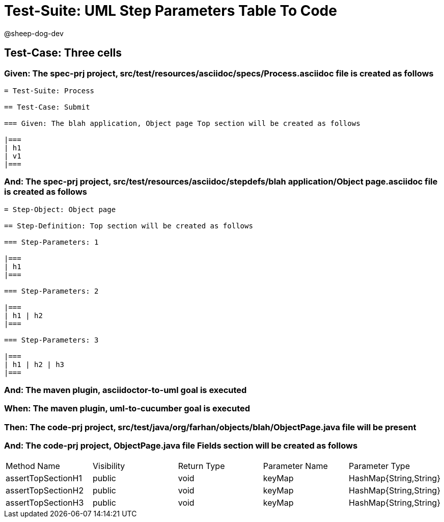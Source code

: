 = Test-Suite: UML Step Parameters Table To Code

@sheep-dog-dev

== Test-Case: Three cells

=== Given: The spec-prj project, src/test/resources/asciidoc/specs/Process.asciidoc file is created as follows

----
= Test-Suite: Process

== Test-Case: Submit

=== Given: The blah application, Object page Top section will be created as follows

|===
| h1
| v1
|===
----

=== And: The spec-prj project, src/test/resources/asciidoc/stepdefs/blah application/Object page.asciidoc file is created as follows

----
= Step-Object: Object page

== Step-Definition: Top section will be created as follows

=== Step-Parameters: 1

|===
| h1
|===

=== Step-Parameters: 2

|===
| h1 | h2
|===

=== Step-Parameters: 3

|===
| h1 | h2 | h3
|===
----

=== And: The maven plugin, asciidoctor-to-uml goal is executed

=== When: The maven plugin, uml-to-cucumber goal is executed

=== Then: The code-prj project, src/test/java/org/farhan/objects/blah/ObjectPage.java file will be present

=== And: The code-prj project, ObjectPage.java file Fields section will be created as follows

|===
| Method Name        | Visibility | Return Type | Parameter Name | Parameter Type        
| assertTopSectionH1 | public     | void        | keyMap         | HashMap{String,String}
| assertTopSectionH2 | public     | void        | keyMap         | HashMap{String,String}
| assertTopSectionH3 | public     | void        | keyMap         | HashMap{String,String}
|===

